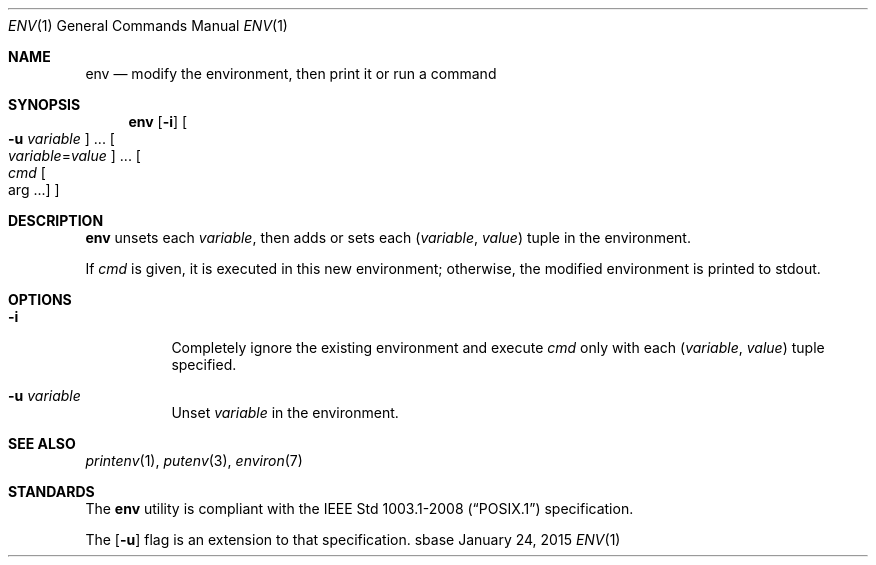 .Dd January 24, 2015
.Dt ENV 1
.Os sbase
.Sh NAME
.Nm env
.Nd modify the environment, then print it or run a command
.Sh SYNOPSIS
.Nm
.Op Fl i
.Oo Fl u Ar variable Oc ...
.Oo Ar variable Ns = Ns Ar value Oc ...
.Oo Ar cmd Oo arg ... Oc Oc
.Sh DESCRIPTION
.Nm
unsets each
.Ar variable ,
then adds or sets each
.Ar ( variable , value )
tuple in the environment.
.Pp
If
.Ar cmd
is given, it is executed in this new environment;
otherwise, the modified environment is printed to stdout.
.Sh OPTIONS
.Bl -tag -width Ds
.It Fl i
Completely ignore the existing environment and execute
.Ar cmd
only with each
.Ar ( variable , value )
tuple specified.
.It Fl u Ar variable
Unset
.Ar variable
in the environment.
.El
.Sh SEE ALSO
.Xr printenv 1 ,
.Xr putenv 3 ,
.Xr environ 7
.Sh STANDARDS
The
.Nm
utility is compliant with the
.St -p1003.1-2008
specification.
.Pp
The
.Op Fl u
flag is an extension to that specification.
